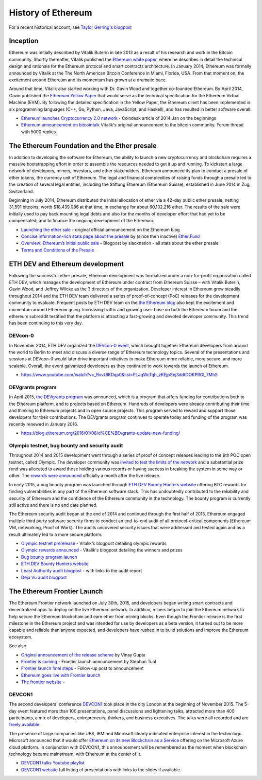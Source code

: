 ********************************************************************************
History of Ethereum
********************************************************************************

For a recent historical account, see `Taylor Gerring's blogpost <https://blog.ethereum.org/2016/02/09/cut-and-try-building-a-dream/>`_


Inception
================================================================================
Ethereum was initially described by Vitalik Buterin in late 2013 as a result of his research and work in the Bitcoin community. Shortly thereafter, Vitalik published the `Ethereum white paper <http://vbuterin.com/ethereum.html>`_, where he describes in detail the technical design and rationale for the Ethereum protocol and smart contracts architecture. In January 2014, Ethereum was formally announced by Vitalik at the The North American Bitcoin Conference in Miami, Florida, USA. From that moment on, the excitement around Ethereum and its momentum has grown at a dramatic pace.

Around that time, Vitalik also started working with Dr. Gavin Wood and together co-founded Ethereum. By April 2014, Gavin published the `Ethereum Yellow Paper <https://github.com/ethereum/yellowpaper>`_ that would serve as the technical specification for the Ethereum Virtual Machine (EVM). By following the detailed specification in the Yellow Paper, the Ethereum client has been implemented in six programming languages (C++, Go, Python, Java, JavaScript, and Haskell), and has resulted in better software overall.

* `Ethereum launches Cryptocurrency 2.0 network <http://www.coindesk.com/ethererum-launches-cryptocurrency-2-0-network/>`_ - Coindesk article of 2014 Jan on the beginnings
* `Ethereum announcement on bitcointalk <https://bitcointalk.org/index.php?topic=428589.0>`_ Vitalik's original announcement to the bitcoin community. Forum thread with 5000 replies.

The Ethereum Foundation and the Ether presale
================================================================================
In addition to developing the software for Ethereum, the ability to launch a new cryptocurrency and blockchain requires a massive bootstrapping effort in order to assemble the resources needed to get it up and running. To kickstart a large network of developers, miners, investors, and other stakeholders, Ethereum announced its plan to conduct a presale of ether tokens, the currency unit of Ethereum. The legal and financial complexities of raising funds through a presale led to the creation of several legal entities, including the Stiftung Ethereum (Ethereum Suisse), established in June 2014 in Zug, Switzerland.

Beginning in July 2014, Ethereum distributed the initial allocation of ether via a 42-day public ether presale, netting 31,591 bitcoins, worth $18,439,086 at that time, in exchange for about 60,102,216 ether. The results of the sale were initially used to pay back mounting legal debts and also for the months of developer effort that had yet to be compensated, and to finance the ongoing development of the Ethereum.

* `Launching the ether sale <https://blog.ethereum.org/2014/07/22/launching-the-ether-sale/>`_ - original official announcement on the Ethereum blog
* `Concise information-rich stats page about the presale <http://ether.fund/market>`_ by (since then inactive) `Ether.Fund <http://ether.fund/>`_
* `Overview: Ethereum’s initial public sale <https://medium.com/@slacknation/overview-ethereum-s-initial-public-sale-563c05e95501>`_ - Blogpost by slacknation - all stats about the ether presale
* `Terms and Conditions of the Presale <https://www.ethereum.org/pdfs/TermsAndConditionsOfTheEthereumGenesisSale.pdf>`_


ETH DEV and Ethereum development
================================================================================
Following the successful ether presale, Ethereum development was formalized under a non-for-profit organization called ETH DEV, which manages the development of Ethereum under contract from Ethereum Suisse – with Vitalik Buterin, Gavin Wood, and Jeffrey Wilcke as the 3 directors of the organization. Developer interest in Ethereum grew steadily throughout 2014 and the ETH DEV team delivered a series of proof-of-concept (PoC) releases for the development community to evaluate. Frequent posts by ETH DEV team on the  `the Ethereum blog <https://blog.ethereum.org>`_ also kept the excitement and momentum around Ethereum going. Increasing traffic and growing user-base on both the Ethereum forum and the ethereum subreddit testified that the platform is attracting a fast-growing and devoted developer community. This trend has been continuing to this very day.

DEVcon-0
--------------------------------------------------------------------------------
In November 2014, ETH DEV organized the `DEVcon-0 event <https://blog.ethereum.org/2014/12/05/d%CE%BEvcon-0-recap/>`_, which brought together Ethereum developers from around the world to Berlin to meet and discuss a diverse range of Ethereum technology topics. Several of the presentations and sessions at DEVcon-0 would later drive important initiatives to make Ethereum more reliable, more secure, and more scalable. Overall, the event galvanized developers as they continued to work towards the launch of Ethereum.

* https://www.youtube.com/watch?v=_BvvUlKDqp0&list=PLJqWcTqh_zKEjpSej3ddtDOKPRGl_7MhS


DEVgrants program
--------------------------------------------------------------------------------
In April 2015, `the DEVgrants program <https://blog.ethereum.org/2015/04/07/devgrants-help/>`_ was announced, which is a program that offers funding for contributions both to the Ethereum platform, and to projects based on Ethereum. Hundreds of developers were already contributing their time and thinking to Ethereum projects and in open source projects. This program served to reward and support those developers for their contributions. The DEVgrants program continues to operate today and funding of the program was recently renewed in January 2016.

* https://blog.ethereum.org/2016/01/08/d%CE%BEvgrants-update-new-funding/


Olympic testnet, bug bounty and security audit
--------------------------------------------------------------------------------

Throughout 2014 and 2015 development went through a series of proof of concept releases leading to the 9th POC open testnet, called Olympic. The developer community was `invited to test the limits of the network <https://blog.ethereum.org/2015/05/09/olympic-frontier-pre-release/>`_ and a substantial prize fund was allocated to award those holding various records or having success in breaking the system in some way or other. The `rewards were announced <https://blog.ethereum.org/2015/08/26/olympic-rewards-announced/>`_ officially a month after the live release.

In early 2015, a bug bounty program was launched through `ETH DEV Bounty Hunters website <http://bounty.ethdev.com/>`_ offering BTC rewards for finding vulnerabilities in any part of the Ethereum software stack. This has undoubtedly contributed to the reliability and security of Ethereum and the confidence of the Ethereum community in the technology. The bounty program is currently still active and there is no end date planned.

The Ethereum security audit began at the end of 2014 and continued through the first half of 2015. Ethereum engaged multiple third party software security firms to conduct an end-to-end audit of all protocol-critical components (Ethereum VM, networking, Proof of Work). The audits uncovered security issues that were addressed and tested again and as a result ultimately led to a more secure platform.

* `Olympic testnet prerelease <https://blog.ethereum.org/2015/05/09/olympic-frontier-pre-release/>`_ - Vitalik's blogpost detailing olympic rewards
* `Olympic rewards announced <https://blog.ethereum.org/2015/08/26/olympic-rewards-announced/>`_ - Vitalik's blogpost detailing the winners and prizes
* `Bug bounty program launch <https://blog.ethereum.org/2015/03/20/juttas-update-bug-bounty-program-security-audit/>`_
* `ETH DEV Bounty Hunters website <http://bounty.ethdev.com/>`_
* `Least Authority audit blogpost <https://blog.ethereum.org/2015/07/07/know-ethereum-secure/>`_ - with links to the audit report
* `Deja Vu audit blogpost <http://www.dejavusecurity.com/blog/2015/7/23/deja-vu-security-assists-in-ethereum-release>`_

The Ethereum Frontier Launch
=======================================================================

The Ethereum Frontier network launched on July 30th, 2015, and developers began writing smart contracts and decentralized apps to deploy on the live Ethereum network. In addition, miners began to join the Ethereum network to help secure the Ethereum blockchain and earn ether from mining blocks. Even though the Frontier release is the first milestone in the Ethereum project and was intended for use by developers as a beta version, it turned out to be more capable and reliable than anyone expected, and developers have rushed in to build solutions and improve the Ethereum ecosystem.

See also:

* `Original announcement of the release scheme <https://blog.ethereum.org/2015/03/03/ethereum-launch-process>`__ by Vinay Gupta
* `Frontier is coming <https://blog.ethereum.org/2015/07/22/frontier-is-coming-what-to-expect-and-how-to-prepare>`_ - Frontier launch announcement by Stephan Tual
* `Frontier launch final steps <https://blog.ethereum.org/2015/07/27/final-steps/>`_ - Follow-up post to announcement
* `Ethereum goes live with Frontier launch <https://blog.ethereum.org/2015/07/30/ethereum-launches>`_
* `The frontier website <https://frontier.ethereum.org>`_ -

DEVCON1
--------------------------------------------------------------------------------
The second developers' conference `DEVCON1 <https://devcon.ethereum.org/>`_  took place in the city London at the beginning of November 2015. The 5-day event featured more than 100 presentations, panel discussions and lightening talks, attracted more than 400 participants, a mix of developers, entrepreneurs, thinkers, and business executives.
The talks were all recorded and are `freely available <https://www.youtube.com/playlist?list=PLJqWcTqh_zKHQUFX4IaVjWjfT2tbS4NVk>`_

The presence of large companies like UBS, IBM and Microsoft clearly indicated enterprise interest in the technologu. Microsoft announced that it would offer `Ethereum on its new Blockchain as a Service <https://azure.microsoft.com/en-us/blog/ethereum-blockchain-as-a-service-now-on-azure/>`_  offering on the Microsoft Azure cloud platform. In conjunction with DEVCON1, this announcement will be remembered as the moment when blockchain technology became mainstream, with Ethereum at the center of it.

* `DEVCON1 talks Youtube playlist <https://www.youtube.com/playlist?list=PLJqWcTqh_zKHQUFX4IaVjWjfT2tbS4NVk>`_
* `DEVCON1 website <https://devcon.ethereum.org/>`_ full listing of presentations with links to the slides if available.




